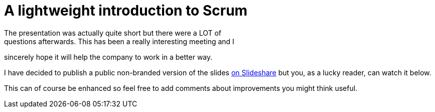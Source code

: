 # A lightweight introduction to Scrum
The presentation was actually quite short but there were a LOT of
questions afterwards. This has been a really interesting meeting and I
sincerely hope it will help the company to work in a better way.

I have decided to publish a public non-branded version of the slides
http://www.slideshare.net/fbiville/lightweight-introduction-to-scrum[on
Slideshare] but you, as a lucky reader, can watch it below.

This can of course be enhanced so feel free to add comments about
improvements you might think useful.
